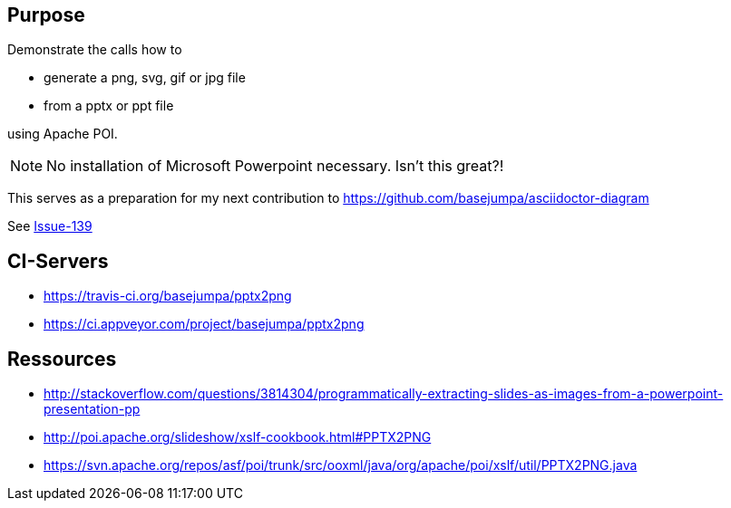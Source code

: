 == Purpose

Demonstrate the calls how to 

* generate a png, svg, gif or jpg file 
* from a pptx or ppt file

using Apache POI. 

NOTE: No installation of Microsoft Powerpoint necessary. Isn't this great?!


This serves as a preparation for my next contribution to https://github.com/basejumpa/asciidoctor-diagram

See https://github.com/asciidoctor/asciidoctor-diagram/issues/139[Issue-139]

== CI-Servers
* https://travis-ci.org/basejumpa/pptx2png
* https://ci.appveyor.com/project/basejumpa/pptx2png

== Ressources
* http://stackoverflow.com/questions/3814304/programmatically-extracting-slides-as-images-from-a-powerpoint-presentation-pp
* http://poi.apache.org/slideshow/xslf-cookbook.html#PPTX2PNG
* https://svn.apache.org/repos/asf/poi/trunk/src/ooxml/java/org/apache/poi/xslf/util/PPTX2PNG.java
